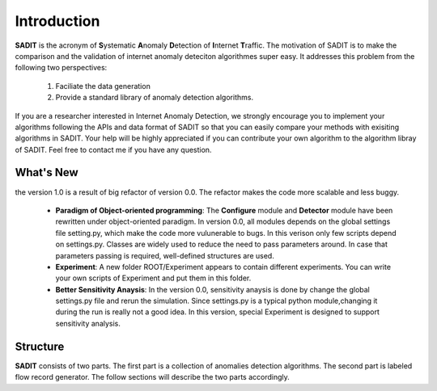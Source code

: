 .. _introduction:

**********************************
Introduction
**********************************

**SADIT** is the acronym of **S**\ ystematic **A**\ nomaly **D**\ etection of
**I**\ nternet **T**\ raffic.  The motivation of SADIT is to make the
comparison and the validation of internet anomaly deteciton algorithmes super
easy. It addresses this problem from the following two perspectives:

    1. Faciliate the data generation
    2. Provide a standard library of anomaly detection algorithms.

If you are a researcher interested in Internet Anomaly Detection, we strongly
encourage you to implement your algorithms following the APIs and data format
of SADIT so that you can easily compare your methods with exisiting algorithms
in SADIT. Your help will be highly appreciated if you can contribute your own
algorithm to the algorithm libray of SADIT. Feel free to contact me if you have
any question.

What's New
==================================
the version 1.0 is a result of big refactor of version 0.0. The refactor makes the code more
scalable and less buggy.
    - **Paradigm of Object-oriented programming**: The **Configure** module and **Detector** module have been rewritten under
      object-oriented paradigm. In version 0.0, all modules depends on the global
      settings file setting.py, which make the code more vulunerable to bugs. In this verison only 
      few scripts depend on settings.py. Classes are widely used to reduce the need to
      pass parameters around. In case that parameters passing is required, well-defined structures are used.
    - **Experiment**: A new folder ROOT/Experiment appears to contain different
      experiments. You can write your own scripts of Experiment and put them in
      this folder.
    - **Better Sensitivity Anaysis**: In the version 0.0, sensitivity anaysis is 
      done by change the global settings.py file and rerun the simulation. Since 
      settings.py is a typical python module,changing it during the run is really not 
      a good idea. In this version, special Experiment is designed to support
      sensitivity analysis.

Structure
================================
**SADIT** consists of  two parts. The first part is a collection of anomalies
detection algorithms. The second part is labeled flow record generator. The
follow sections will describe the two parts accordingly.

.. It also implement one algorithm proposed by `Jing Conan Wang <http://people.bu.edu/wangjing/>`_, Ronald Lockle Taylor and `Yannis Paschalidis <http://ionia.bu.edu/>`_ .Look at our `poster <http://people.bu.edu/wangjing/pdf/data_exfiltration-back.pdf>`_ for more information of our work

.. **configure**
    configure the simulator based on the description of anomaly in settings.py.
    In current version, it is **DOT file** needed by *fs*-simulator.
.. **simulator**
    Generate the traffic through simulation. In current version, it is a revised
    version of `fs-simulator <http://cs.colgate.edu/~jsommers/#code>`_. It will read
    the **DOT file** generated by **configure** and generate a network flow
    file with Cisco Netflow version 5 binary format.
.. **detector**
..
    this module will read the network flow file generate by **simulator** and
    try to detect anomaly accordingly. In current version, the detector is based
    on one of our `paper <http://people.bu.edu/wangjing/html/AnomalyDetection.html>`_. Look at our `poster <http://people.bu.edu/wangjing/pdf/data_exfiltration-back.pdf>`_ for more information of our work.



